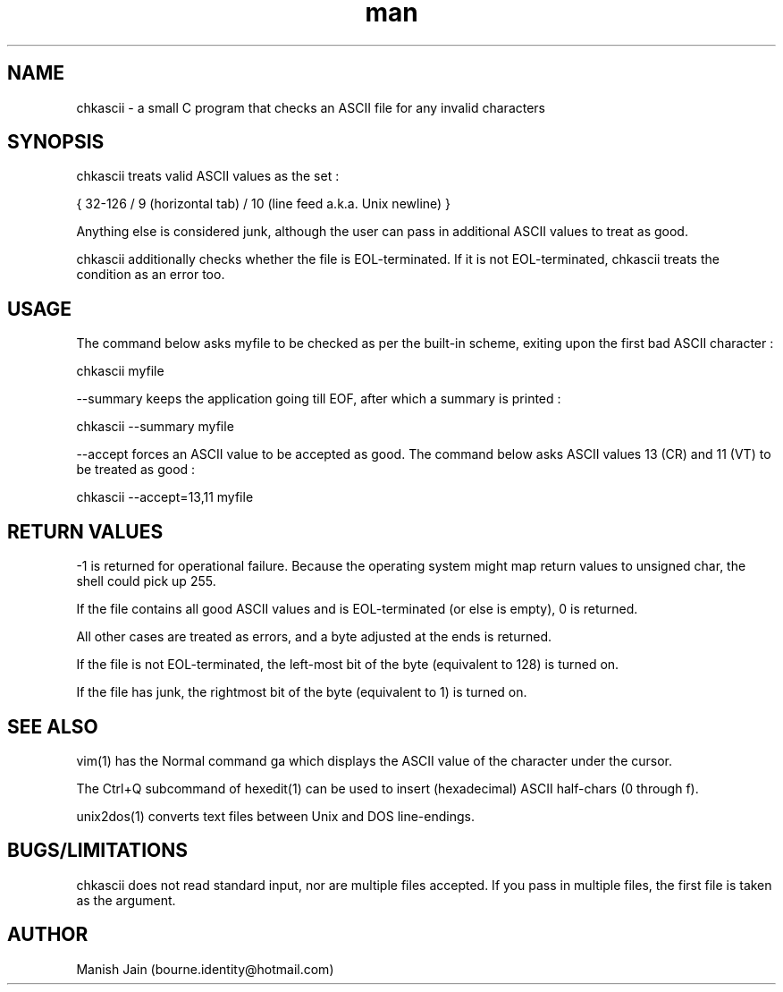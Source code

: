 .TH man 1 "02 December" "1.0" "chkascii man page"

.SH NAME
chkascii \- a small C program that checks an ASCII file for any invalid
characters

.SH SYNOPSIS
chkascii treats valid ASCII values as the set :

{ 32-126 / 9 (horizontal tab) / 10 (line feed a.k.a. Unix newline) }

Anything else is considered junk, although the user can pass in
additional ASCII values to treat as good.

chkascii additionally checks whether the file is EOL-terminated.
If it is not EOL-terminated, chkascii treats the condition as an
error too.

.SH USAGE
The command below asks myfile to be checked as per the built-in scheme,
exiting upon the first bad ASCII character :

chkascii myfile

--summary keeps the application going till EOF, after which a summary
is printed :

chkascii --summary myfile

--accept forces an ASCII value to be accepted as good.
The command below asks ASCII values 13 (CR) and 11 (VT) to be treated
as good :

chkascii --accept=13,11 myfile

.SH RETURN VALUES
-1 is returned for operational failure. Because the operating system
might map return values to unsigned char, the shell could pick up 255.

If the file contains all good ASCII values and is EOL-terminated
(or else is empty), 0 is returned.

All other cases are treated as errors, and a byte adjusted at the ends
is returned.

If the file is not EOL-terminated, the left-most bit of the byte
(equivalent to 128) is turned on.

If the file has junk, the rightmost bit of the byte (equivalent to 1)
is turned on.

.SH SEE ALSO
vim(1) has the Normal command ga which displays the ASCII value of the
character under the cursor.

The Ctrl+Q subcommand of hexedit(1) can be used to insert (hexadecimal)
ASCII half-chars (0 through f).

unix2dos(1) converts text files between Unix and DOS line-endings.

.SH BUGS/LIMITATIONS
chkascii does not read standard input, nor are multiple files accepted.
If you pass in multiple files, the first file is taken as the argument.

.SH AUTHOR
Manish Jain (bourne.identity@hotmail.com)

